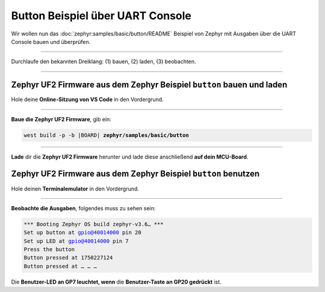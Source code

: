 Button Beispiel über UART Console
*********************************

Wir wollen nun das :doc:`zephyr:samples/basic/button/README` Beispiel von
Zephyr mit Ausgaben über die UART Console bauen und überprüfen.

-----------------------------------------------------------------------------

Durchlaufe den bekannten Dreiklang: (1) bauen, (2) laden, (3) beobachten.

-----------------------------------------------------------------------------

Zephyr UF2 Firmware aus dem Zephyr Beispiel ``button`` bauen und laden
======================================================================

Hole deine **Online-Sitzung von VS Code** in den Vordergrund.

-----------------------------------------------------------------------------

.. ..... BUILD ..............................................................

.. image:: /_images/symbol-coder-server-bl.*
   :class: sidecar

.. compound::

   **Baue die Zephyr UF2 Firmware**, gib ein:

   .. parsed-literal::
      :class: code

      west build -p -b |BOARD| **zephyr/samples/basic/button**

-----------------------------------------------------------------------------

.. ..... FLASH ..............................................................

.. image:: /_images/symbol-rp2040-uf2-rd.*
   :class: sidecar

**Lade** dir die **Zephyr UF2 Firmware** herunter und lade diese anschließend
**auf dein MCU-Board**.

Zephyr UF2 Firmware aus dem Zephyr Beispiel ``button`` benutzen
===============================================================

Hole deinen **Terminalemulator** in den Vordergrund.

-----------------------------------------------------------------------------

.. ..... ACTION .............................................................

.. image:: /_images/symbol-observe-or.*
   :class: sidecar

.. compound::

   **Beobachte die Ausgaben**, folgendes muss zu sehen sein:

   .. parsed-literal::
      :class: code

      \*\*\* Booting Zephyr OS build zephyr-v3.6… \*\*\*
      Set up button at gpio@40014000 pin 20
      Set up LED at gpio@40014000 pin 7
      Press the button
      Button pressed at 1750227124
      Button pressed at … … …

Die **Benutzer-LED an GP7 leuchtet, wenn**
die **Benutzer-Taste an GP20 gedrückt** ist.

.. only:: html

   .. include:: yourspace.rsti

.. admonition:: Nur für Mentoren
   :class: red-border bug
   :collapsible:

   :download:`GS-cytron_maker_pi_rp2040-uartcons-button.uf2
   </_assets/GS-cytron_maker_pi_rp2040-uartcons-button.uf2>`
   – als Not-Backup gedacht!

.. vi: ft=rst ai ts=3 et sw=3 sta

